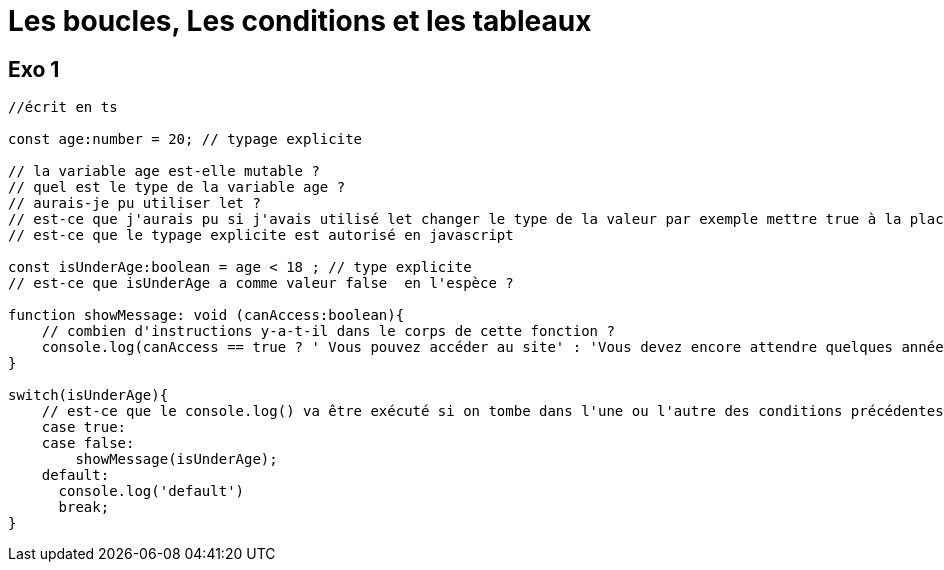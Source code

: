 = Les boucles, Les conditions et les tableaux 
:customcss: style.css

== Exo 1

[source, TypeScript]
----
//écrit en ts 

const age:number = 20; // typage explicite

// la variable age est-elle mutable ? 
// quel est le type de la variable age ?
// aurais-je pu utiliser let ? 
// est-ce que j'aurais pu si j'avais utilisé let changer le type de la valeur par exemple mettre true à la place de 20 ?
// est-ce que le typage explicite est autorisé en javascript

const isUnderAge:boolean = age < 18 ; // type explicite 
// est-ce que isUnderAge a comme valeur false  en l'espèce ?

function showMessage: void (canAccess:boolean){
    // combien d'instructions y-a-t-il dans le corps de cette fonction ?
    console.log(canAccess == true ? ' Vous pouvez accéder au site' : 'Vous devez encore attendre quelques années')
}

switch(isUnderAge){
    // est-ce que le console.log() va être exécuté si on tombe dans l'une ou l'autre des conditions précédentes ?
    case true:
    case false:
        showMessage(isUnderAge);
    default:
      console.log('default')
      break;
}


----





